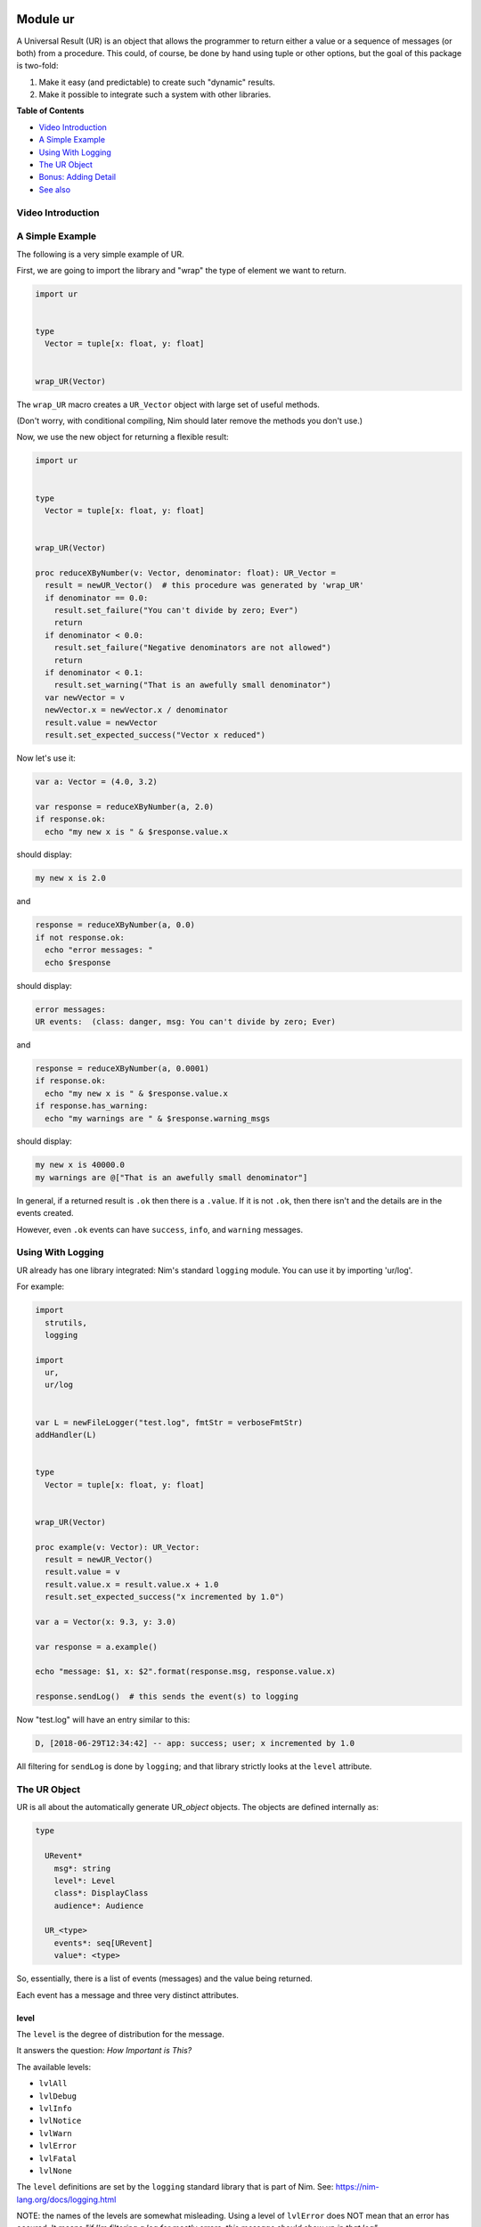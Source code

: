 Module ur
==============================================================================

.. image:: https://raw.githubusercontent.com/yglukhov/nimble-tag/master/nimble.png
   :height: 34
   :width: 131
   :alt: nimble

A Universal Result (UR) is an object that allows the programmer to
return either a value or a sequence of messages (or both) from a
procedure. This could, of course, be done by hand using tuple or other
options, but the goal of this package is two-fold:

1. Make it easy (and predictable) to create such "dynamic" results.
2. Make it possible to integrate such a system with other libraries.

**Table of Contents**

* `Video Introduction <#video-introduction>`__
* `A Simple Example <#a-simple-example>`__
* `Using With Logging <#using-with-logging>`__
* `The UR Object <#the-ur-object>`__
* `Bonus: Adding Detail <#bonus-adding-detail>`__
* `See also <#see-also>`__

Video Introduction
------------------

.. figure:: https://img.youtube.com/vi/HI5MBF5MTaQ/0.jpg
    :width: 480px
    :align: center
    :height: 360px
    :alt: Using UR: A Nim Library
    :figclass: align-center
    :target: https://youtu.be/HI5MBF5MTaQ

A Simple Example
----------------

The following is a very simple example of UR.

First, we are going to import the library and "wrap" the type of element
we want to return.

.. code:: nim

    import ur


    type
      Vector = tuple[x: float, y: float]


    wrap_UR(Vector)

The ``wrap_UR`` macro creates a ``UR_Vector`` object with large set of
useful methods.

(Don't worry, with conditional compiling, Nim should later remove the
methods you don't use.)

Now, we use the new object for returning a flexible result:

.. code:: nim

    import ur


    type
      Vector = tuple[x: float, y: float]


    wrap_UR(Vector)

    proc reduceXByNumber(v: Vector, denominator: float): UR_Vector =
      result = newUR_Vector()  # this procedure was generated by 'wrap_UR'
      if denominator == 0.0:
        result.set_failure("You can't divide by zero; Ever")
        return
      if denominator < 0.0:
        result.set_failure("Negative denominators are not allowed")
        return
      if denominator < 0.1:
        result.set_warning("That is an awefully small denominator")
      var newVector = v
      newVector.x = newVector.x / denominator
      result.value = newVector
      result.set_expected_success("Vector x reduced")


Now let's use it:

.. code:: nim

    var a: Vector = (4.0, 3.2)

    var response = reduceXByNumber(a, 2.0)
    if response.ok:
      echo "my new x is " & $response.value.x

should display:

.. code::

    my new x is 2.0

and

.. code:: nim

    response = reduceXByNumber(a, 0.0)
    if not response.ok:
      echo "error messages: "
      echo $response

should display:

.. code::

    error messages:
    UR events:  (class: danger, msg: You can't divide by zero; Ever)

and

.. code:: nim

    response = reduceXByNumber(a, 0.0001)
    if response.ok:
      echo "my new x is " & $response.value.x
    if response.has_warning:
      echo "my warnings are " & $response.warning_msgs

should display:

.. code::

    my new x is 40000.0
    my warnings are @["That is an awefully small denominator"]


In general, if a returned result is ``.ok`` then there is a ``.value``. If it is
not ``.ok``, then there isn't and the details are in the events created.

However, even ``.ok`` events can have ``success``, ``info``, and ``warning`` messages.

Using With Logging
------------------

UR already has one library integrated: Nim's standard
``logging`` module. You can use it by importing 'ur/log'.

For example:

.. code:: nim

    import
      strutils,
      logging

    import
      ur,
      ur/log


    var L = newFileLogger("test.log", fmtStr = verboseFmtStr)
    addHandler(L)


    type
      Vector = tuple[x: float, y: float]


    wrap_UR(Vector)

    proc example(v: Vector): UR_Vector:
      result = newUR_Vector()
      result.value = v
      result.value.x = result.value.x + 1.0
      result.set_expected_success("x incremented by 1.0")

    var a = Vector(x: 9.3, y: 3.0)

    var response = a.example()

    echo "message: $1, x: $2".format(response.msg, response.value.x)

    response.sendLog()  # this sends the event(s) to logging

Now "test.log" will have an entry similar to this:

.. code:: log

    D, [2018-06-29T12:34:42] -- app: success; user; x incremented by 1.0

All filtering for ``sendLog`` is done by ``logging``; and that library
strictly looks at the ``level`` attribute.

The UR Object
-------------

UR is all about the automatically generate UR\_\ *object* objects. The
objects are defined internally as:

.. code:: nim

    type

      URevent*
        msg*: string
        level*: Level
        class*: DisplayClass
        audience*: Audience

      UR_<type>
        events*: seq[URevent]
        value*: <type>

So, essentially, there is a list of events (messages) and the value
being returned.

Each event has a message and three very distinct attributes.

level
~~~~~

The ``level`` is the degree of distribution for the message.

It answers the question: *How Important is This?*

The available levels:

-  ``lvlAll``
-  ``lvlDebug``
-  ``lvlInfo``
-  ``lvlNotice``
-  ``lvlWarn``
-  ``lvlError``
-  ``lvlFatal``
-  ``lvlNone``

The ``level`` definitions are set by the ``logging`` standard library
that is part of Nim. See: https://nim-lang.org/docs/logging.html

NOTE: the names of the levels are somewhat misleading. Using a level of
``lvlError`` does NOT mean that an error has occured. It means *"if I'm
filtering a log for mostly errors, this message should show up in that
log"*.

For judging the character of the event, use the ``class``.

class
~~~~~

The ``class`` is the judgement of the event.

it answers the question: *Is this a good or bad event?*

Only four classes are possible:

-  ``info`` - a neutral message adding extra information
-  ``success`` - everything worked
-  ``warning`` - everything worked, but something is suspicious
-  ``danger`` - failure/error/bug

The ``class`` definitions are from the Boostrap CSS project. See:
https://getbootstrap.com

audience
~~~~~~~~

The ``audience`` is, not surpisingly, the intended audience for any
message about the event.

In a traditional 'logging' or SYSLOG system, the intended audience is
strictly ``ops``. UR allows for further targets; useful when UR is
integrated with web apps or other development frameworks.

It answers the question: *Who is permitted to see This?*

The possible audiences are:

-  ``ops`` - IT staff, developers, software agents
-  ``admin`` - users with admin clearance
-  ``user`` - regular end users / registered members
-  ``public`` - the whole world (no restrictions)

Each audience permission is more restrictive than the previous. So,
``ops`` can see all events. But ``admin`` can only see ``admin``,
``user`` and ``public`` events. And so on.

Combining the attributes together.
~~~~~~~~~~~~~~~~~~~~~~~~~~~~~~~~~~

The attributes are meant to be combined when making decisions.

For example, an event with an ``audience`` of ``user`` but a ``level``
of ``lvlDebug`` probably won't be shown to the end user. Essentially,
they have permission to see the message, but won't because harrasing an
end user with debug messages is not a friendly thing to do.

Bonus: Adding Detail
--------------------

There is also wrapper called ``wrap_UR_detail`` that adds a table of
strings to a UR called ``detail``. The purpose of this is to allow more
sophisticated logging and handling of events. Of course, adding such
support also increases the overhead of UR; so please take that into
consideration.

Building on the earlier example for logging:

.. code:: nim

    import
      strutils,
      logging

    import
      ur,
      ur/log

    var L = newFileLogger("test.log", fmtStr = verboseFmtStr)
    addHandler(L)


    type
      Vector = tuple[x: float, y: float]


    wrap_UR_detail(Vector)

    proc example(v: Vector, category: string): UR_Vector:
      result = newUR_Vector()
      result.value = v
      result.value.x = result.value.x + 1.0
      result.set_expected_success("x incremented by 1.0")
      result.detail["category"] = category

    var a = Vector(x: 9.3, y: 3.0)

    var response = a.example("project abc")

    echo "message: $1, category: $2".format(response.msg, response.detail["category"])

To use the detail in the context of ``ur/log``, there is a procedure
called ``setURLogFormat``. It is expecting a pointer to a procedure.
That procedure *must* have the following parameters:

.. code:: nim

    (event: UREvent, detail: Table[string, string]): string

So, for example:

.. code:: nim

    var L = newFileLogger("test.log", fmtStr = verboseFmtStr)
    addHandler(L)

    proc my_example_format(event: UREvent, detail: Table[string, string]): string =
      var category = "unknown"
      if detail.hasKey("category"):
        category = detail["category"]
      result = "[$1] [$2] $3".format(event.class, category, event.msg)

    setURLogFormat(my_example_format)

Now, the entry in "test.log" will look like:

.. code:: log

    D, [2018-06-29T12:34:42] -- app: [success] [project abc] x incremented by 1.0

NOTE: the ``setURLLogFormat`` procedure also works with the simpler
``wrap_UR``. The ``detail`` table will simply be empty.


See also
========

- `Reference for module ur <docs/ur-ref.rst>`__
- `Reference for module ur/log <docs/ur-log-ref.rst>`__
